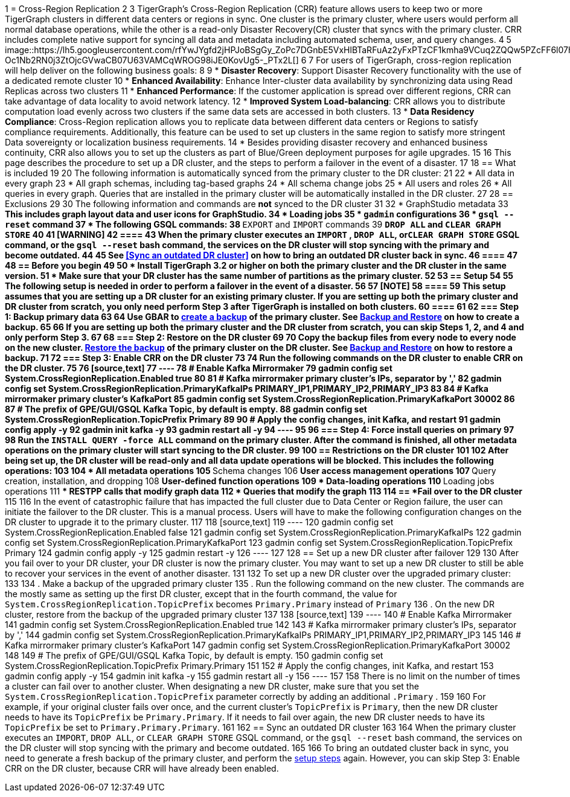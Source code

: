 1 = Cross-Region Replication
2 
3 TigerGraph's Cross-Region Replication (CRR) feature allows users to keep two or more TigerGraph clusters in different data centers or regions in sync. One cluster is the primary cluster, where users would perform all normal database operations, while the other is a read-only Disaster Recovery(CR) cluster that syncs with the primary cluster. CRR includes complete native support for syncing all data and metadata including automated schema, user, and query changes.
4 
5 image::https://lh5.googleusercontent.com/rfYwJYgfd2jHPJoBSgGy_ZoPc7DGnbE5VxHlBTaRFuAz2yFxPTzCF1kmha9VCuq2ZQQw5PZcFF6l07hJ-Oc1Nb2RN0j3ZtOjcGVwaCB07U63VAMCqWROG98iJE0KovUg5-_PTx2L[]
6 
7 For users of TigerGraph, cross-region replication will help deliver on the following business goals:
8 
9 * *Disaster Recovery*: Support Disaster Recovery functionality with the use of a dedicated remote cluster
10 * *Enhanced Availability*: Enhance Inter-cluster data availability by synchronizing data using Read Replicas across two clusters
11 * *Enhanced Performance*: If the customer application is spread over different regions, CRR can take advantage of data locality to avoid network latency.
12 * *Improved System Load-balancing*: CRR allows you to distribute computation load evenly across two clusters if the same data sets are accessed in both clusters.
13 * *Data Residency Compliance*: Cross-Region replication allows you to replicate data between different data centers or Regions to satisfy compliance requirements. Additionally, this feature can be used to set up clusters in the same region to satisfy more stringent Data sovereignty or localization business requirements.
14 * Besides providing disaster recovery and enhanced business continuity, CRR also allows you to set up the clusters as part of Blue/Green deployment purposes for agile upgrades.
15 
16 This page describes the procedure to set up a DR cluster, and the steps to perform a failover in the event of a disaster.
17 
18 == What is included
19 
20 The following information is automatically synced from the primary cluster to the DR cluster:
21 
22 * All data in every graph
23 * All graph schemas, including tag-based graphs
24 * All schema change jobs
25 * All users and roles
26 * All queries in every graph. Queries that are installed in the primary cluster will be automatically installed in the DR cluster.
27 
28 == Exclusions
29 
30 The following information and commands are *not* synced to the DR cluster
31 
32 * GraphStudio metadata
33  ** This includes graph layout data and user icons for GraphStudio.
34 * Loading jobs
35 * `gadmin` configurations
36 * `gsql --reset` command
37 * The following GSQL commands:
38  ** `EXPORT` and `IMPORT` commands
39  ** `DROP ALL` and `CLEAR GRAPH STORE`
40 
41 [WARNING]
42 ====
43 When the primary cluster executes an `IMPORT` , `DROP ALL`, or``CLEAR GRAPH STORE`` GSQL command, or the `gsql --reset` bash command, the services on the DR cluster will stop syncing with the primary and become outdated.
44 
45 See <<Sync an outdated DR cluster>> on how to bring an outdated DR cluster back in sync.
46 ====
47 
48 == Before you begin
49 
50 * Install TigerGraph 3.2 or higher on both the primary cluster and the DR cluster *in the same version*.
51 * Make sure that your DR cluster has the same number of partitions as the primary cluster.
52 
53 == *Setup*
54 
55 The following setup is needed in order to perform a failover in the event of a disaster.
56 
57 [NOTE]
58 ====
59 This setup assumes that you are setting up a DR cluster for an existing primary cluster. If you are setting up both the primary cluster and DR cluster from scratch, you only need perform Step 3 after TigerGraph is installed on both clusters.
60 ====
61 
62 === Step 1: Backup primary data
63 
64 Use GBAR to xref:backup-and-restore:backup-and-restore.adoc[create a backup] of the primary cluster. See xref:backup-and-restore:backup-and-restore.adoc[Backup and Restore] on how to create a backup.
65 
66 If you are setting up both the primary cluster and the DR cluster from scratch, you can skip Steps 1, 2, and 4 and only perform Step 3.
67 
68 === Step 2: Restore on the DR cluster
69 
70 Copy the backup files from every node to every node on the new cluster.  xref:backup-and-restore:backup-and-restore.adoc#restore[Restore the backup] of the primary cluster on the DR cluster. See xref:backup-and-restore:backup-and-restore.adoc[Backup and Restore] on how to restore a backup.
71 
72 === Step 3: Enable CRR on the DR cluster
73 
74 Run the following commands on the DR cluster to enable CRR on the DR cluster.
75 
76 [source,text]
77 ----
78 # Enable Kafka Mirrormaker
79 gadmin config set System.CrossRegionReplication.Enabled true
80 
81 # Kafka mirrormaker primary cluster's IPs, separator by ','
82 gadmin config set System.CrossRegionReplication.PrimaryKafkaIPs PRIMARY_IP1,PRIMARY_IP2,PRIMARY_IP3
83 
84 # Kafka mirrormaker primary cluster's KafkaPort
85 gadmin config set System.CrossRegionReplication.PrimaryKafkaPort 30002
86 
87 # The prefix of GPE/GUI/GSQL Kafka Topic, by default is empty.
88 gadmin config set System.CrossRegionReplication.TopicPrefix Primary
89 
90 # Apply the config changes, init Kafka, and restart
91 gadmin config apply -y
92 gadmin init kafka -y
93 gadmin restart all -y
94 ----
95 
96 === Step 4: Force install queries on primary
97 
98 Run the `INSTALL QUERY -force ALL` command on the primary cluster. After the command is finished, all other metadata operations on the primary cluster will start syncing to the DR cluster.
99 
100 == Restrictions on the DR cluster
101 
102 After being set up, the DR cluster will be read-only and all data update operations will be blocked. This includes the following operations:
103 
104 * All metadata operations
105  ** Schema changes
106  ** User access management operations
107  ** Query creation, installation, and dropping
108  ** User-defined function operations
109 * Data-loading operations
110  ** Loading jobs operations
111  ** RESTPP calls that modify graph data
112 * Queries that modify the graph
113 
114 == *Fail over to the DR cluster*
115 
116 In the event of catastrophic failure that has impacted the full cluster due to Data Center or Region failure, the user can initiate the failover to the DR cluster. This is a manual process. Users will have to make the following configuration changes on the DR cluster to upgrade it to the primary cluster.
117 
118 [source,text]
119 ----
120 gadmin config set System.CrossRegionReplication.Enabled false
121 gadmin config set System.CrossRegionReplication.PrimaryKafkaIPs
122 gadmin config set System.CrossRegionReplication.PrimaryKafkaPort
123 gadmin config set System.CrossRegionReplication.TopicPrefix Primary
124 gadmin config apply -y
125 gadmin restart -y
126 ----
127 
128 == Set up a new DR cluster after failover
129 
130 After you fail over to your DR cluster, your DR cluster is now the primary cluster. You may want to set up a new DR cluster to still be able to recover your services in the event of another disaster.
131 
132 To set up a new DR cluster over the upgraded primary cluster:
133 
134 . Make a backup of the upgraded primary cluster
135 . Run the following command on the new cluster. The commands are the mostly same as setting up the first DR cluster, except that in the fourth command, the value for `System.CrossRegionReplication.TopicPrefix` becomes `Primary.Primary` instead of `Primary`
136 . On the new DR cluster, restore from the backup of the upgraded primary cluster
137 
138 [source,text]
139 ----
140 # Enable Kafka Mirrormaker
141 gadmin config set System.CrossRegionReplication.Enabled true
142 
143 # Kafka mirrormaker primary cluster's IPs, separator by ','
144 gadmin config set System.CrossRegionReplication.PrimaryKafkaIPs PRIMARY_IP1,PRIMARY_IP2,PRIMARY_IP3
145 
146 # Kafka mirrormaker primary cluster's KafkaPort
147 gadmin config set System.CrossRegionReplication.PrimaryKafkaPort 30002
148 
149 # The prefix of GPE/GUI/GSQL Kafka Topic, by default is empty.
150 gadmin config set System.CrossRegionReplication.TopicPrefix Primary.Primary
151 
152 # Apply the config changes, init Kafka, and restart
153 gadmin config apply -y
154 gadmin init kafka -y
155 gadmin restart all -y
156 ----
157 
158 There is no limit on the number of times a cluster can fail over to another cluster. When designating a new DR cluster, make sure that you set the `System.CrossRegionReplication.TopicPrefix` parameter correctly by adding an additional `.Primary` .
159 
160 For example, if your original cluster fails over once, and the current cluster's `TopicPrefix` is `Primary`, then the new DR cluster needs to have its `TopicPrefix` be `Primary.Primary`. If it needs to fail over again, the new DR cluster needs to have its `TopicPrefix` be set to `Primary.Primary.Primary`.
161 
162 == Sync an outdated DR cluster
163 
164 When the primary cluster executes an `IMPORT`, `DROP ALL`, or `CLEAR GRAPH STORE` GSQL command, or the `gsql --reset` bash command, the services on the DR cluster will stop syncing with the primary and become outdated.
165 
166 To bring an outdated cluster back in sync, you need to generate a fresh backup of the primary cluster, and perform the link:#_setup[setup steps] again. However, you can skip Step 3: Enable CRR on the DR cluster, because CRR will have already been enabled.
